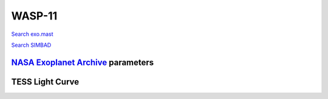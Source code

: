 WASP-11
=======

`Search exo.mast <https://exo.mast.stsci.edu/exomast_planet.html?planet=WASP11b>`_

`Search SIMBAD <http://simbad.cds.unistra.fr/simbad/sim-basic?Ident=WASP-11&submit=SIMBAD+search>`_

.. raw:: html

   <table border="1" class="dataframe">
     <thead>
       <tr style="text-align: right;">
         <th>Date</th>
         <th>S</th>
         <th>err</th>
       </tr>
     </thead>
     <tbody>
       <tr>
         <td>1/6/21 7:40</td>
         <td>0.382625</td>
         <td>0.022553</td>
       </tr>
       <tr>
         <td>10/29/21 7:00</td>
         <td>0.289713</td>
         <td>0.013436</td>
       </tr>
     </tbody>
   </table>

`NASA Exoplanet Archive <https://exoplanetarchive.ipac.caltech.edu>`_ parameters
--------------------------------------------------------------------------------

.. raw:: html

   <table border="1" class="dataframe">
     <thead>
       <tr style="text-align: right;">
         <th></th>
         <th>WASP-11</th>
       </tr>
     </thead>
     <tbody>
       <tr>
         <th>st_teff</th>
         <td>4800.0</td>
       </tr>
       <tr>
         <th>st_spectype</th>
         <td>K3 V</td>
       </tr>
       <tr>
         <th>st_rad</th>
         <td>0.89</td>
       </tr>
       <tr>
         <th>st_mass</th>
         <td>1.42</td>
       </tr>
       <tr>
         <th>st_rotp</th>
         <td>NaN</td>
       </tr>
       <tr>
         <th>sy_bmag</th>
         <td>12.575</td>
       </tr>
       <tr>
         <th>sy_vmag</th>
         <td>11.567</td>
       </tr>
       <tr>
         <th>sy_gaiamag</th>
         <td>11.5535</td>
       </tr>
     </tbody>
   </table>

.. raw:: html

   <!-- include Aladin Lite CSS file in the head section of your page -->
   <link rel="stylesheet" href="https://aladin.u-strasbg.fr/AladinLite/api/v2/latest/aladin.min.css" />
    
   <!-- you can skip the following line if your page already integrates the jQuery library -->
   <script type="text/javascript" src="https://code.jquery.com/jquery-1.12.1.min.js" charset="utf-8"></script>
    
   <!-- insert this snippet where you want Aladin Lite viewer to appear and after the loading of jQuery -->
   <div id="aladin-lite-div" style="width:400px;height:400px;"></div>
   <script type="text/javascript" src="https://aladin.u-strasbg.fr/AladinLite/api/v2/latest/aladin.min.js" charset="utf-8"></script>
   <script type="text/javascript">
       var aladin = A.aladin('#aladin-lite-div', {survey: "P/DSS2/color", fov:0.2, target: "WASP-11"});
   </script>

TESS Light Curve
----------------

.. image:: figshare_pngs/WASP-11.png
  :width: 650
  :alt: WASP-11
